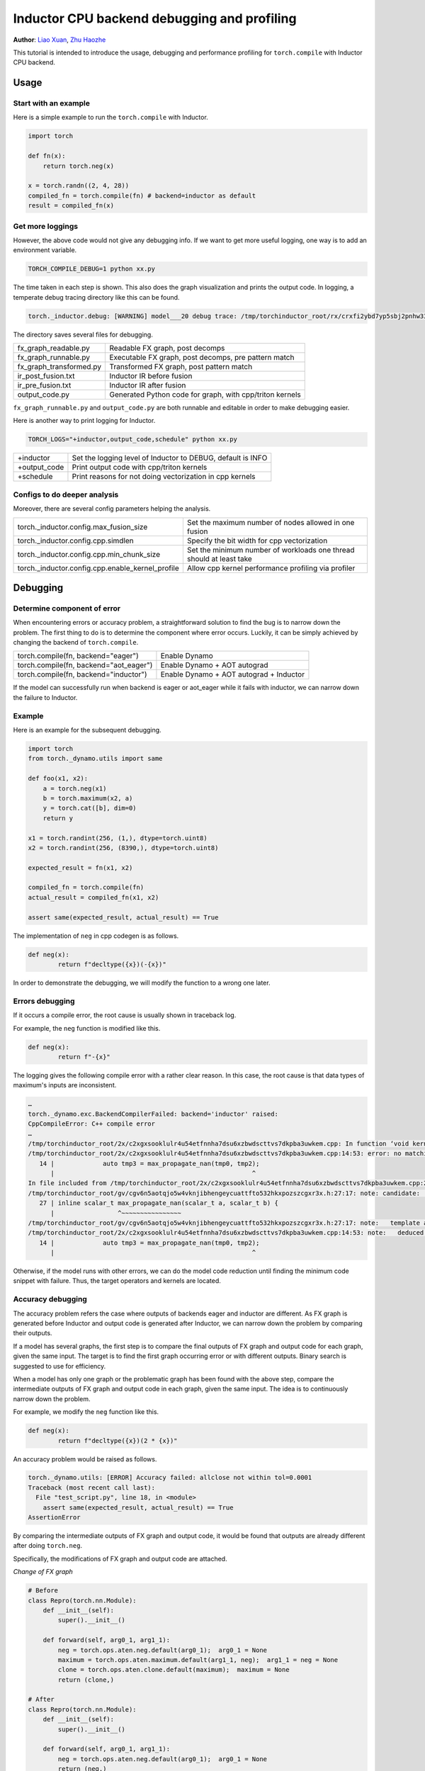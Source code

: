 Inductor CPU backend debugging and profiling
==============================================

**Author**: `Liao Xuan <https://github.com/Valentine233>`_, `Zhu Haozhe <https://github.com/zhuhaozhe>`_

This tutorial is intended to introduce the usage, debugging and performance profiling for ``torch.compile`` with Inductor CPU backend.

Usage
--------------

Start with an example
^^^^^^^^^^^^^^^^^^^

Here is a simple example to run the ``torch.compile`` with Inductor.

.. code-block:: python

	import torch
	
	def fn(x):
	    return torch.neg(x)
	
	x = torch.randn((2, 4, 28))
	compiled_fn = torch.compile(fn) # backend=inductor as default
	result = compiled_fn(x)

Get more loggings
^^^^^^^^^^^^^^^^^^^

However, the above code would not give any debugging info. If we want to get more useful logging, one way is to add an environment variable.

.. code:: shell

	TORCH_COMPILE_DEBUG=1 python xx.py

The time taken in each step is shown. This also does the graph visualization and prints the output code. In logging, a temperate debug tracing directory like this can be found.

.. code:: shell

	torch._inductor.debug: [WARNING] model___20 debug trace: /tmp/torchinductor_root/rx/crxfi2ybd7yp5sbj2pnhw33wfhtdw7wumvrobyp5sjvdui5ktjc2.debug

The directory saves several files for debugging.

+-------------------------+----------------------------------------------------------+
| fx_graph_readable.py    | Readable FX graph, post decomps                          |
+-------------------------+----------------------------------------------------------+
| fx_graph_runnable.py    | Executable FX graph, post decomps, pre pattern match     |
+-------------------------+----------------------------------------------------------+
| fx_graph_transformed.py | Transformed FX graph, post pattern match                 |
+-------------------------+----------------------------------------------------------+
| ir_post_fusion.txt      | Inductor IR before fusion                                |
+-------------------------+----------------------------------------------------------+
| ir_pre_fusion.txt       | Inductor IR after fusion                                 |
+-------------------------+----------------------------------------------------------+
| output_code.py          | Generated Python code for graph, with cpp/triton kernels |
+-------------------------+----------------------------------------------------------+


``fx_graph_runnable.py`` and ``output_code.py`` are both runnable and editable in order to make debugging easier.


Here is another way to print logging for Inductor.

.. code:: shell

	TORCH_LOGS="+inductor,output_code,schedule" python xx.py

+--------------+-------------------------------------------------------------+
| +inductor    | Set the logging level of Inductor to DEBUG, default is INFO |
+--------------+-------------------------------------------------------------+
| +output_code | Print output code with cpp/triton kernels                   |
+--------------+-------------------------------------------------------------+
| +schedule    | Print reasons for not doing vectorization in cpp kernels    |
+--------------+-------------------------------------------------------------+

Configs to do deeper analysis
^^^^^^^^^^^^^^^^^^^

Moreover, there are several config parameters helping the analysis.

+--------------------------------------------------+---------------------------------------------------------------------+
| torch._inductor.config.max_fusion_size           | Set the maximum number of nodes allowed in one fusion               |
+--------------------------------------------------+---------------------------------------------------------------------+
| torch._inductor.config.cpp.simdlen               | Specify the bit width for cpp vectorization                         |
+--------------------------------------------------+---------------------------------------------------------------------+
| torch._inductor.config.cpp.min_chunk_size        | Set the minimum number of workloads one thread should at least take |
+--------------------------------------------------+---------------------------------------------------------------------+
| torch._inductor.config.cpp.enable_kernel_profile | Allow cpp kernel performance profiling via profiler                 |
+--------------------------------------------------+---------------------------------------------------------------------+


Debugging
--------------

Determine component of error
^^^^^^^^^^^^^^^^^^^

When encountering errors or accuracy problem, a straightforward solution to find the bug is to narrow down the problem. The first thing to do is to determine the component where error occurs. Luckily, it can be simply achieved by changing the backend of ``torch.compile``.

+----------------------------------------+-----------------------------------------+
| torch.compile(fn, backend="eager")     | Enable Dynamo                           |
+----------------------------------------+-----------------------------------------+
| torch.compile(fn, backend="aot_eager") | Enable Dynamo + AOT autograd            |
+----------------------------------------+-----------------------------------------+
| torch.compile(fn, backend="inductor")  | Enable Dynamo + AOT autograd + Inductor |
+----------------------------------------+-----------------------------------------+

If the model can successfully run when backend is eager or aot_eager while it fails with inductor, we can narrow down the failure to Inductor.


Example
^^^^^^^^^^^^^^^^^^^

Here is an example for the subsequent debugging.

.. code-block:: python

	import torch
	from torch._dynamo.utils import same
	
	def foo(x1, x2):
	    a = torch.neg(x1)
	    b = torch.maximum(x2, a)
	    y = torch.cat([b], dim=0)
	    return y
	
	x1 = torch.randint(256, (1,), dtype=torch.uint8)
	x2 = torch.randint(256, (8390,), dtype=torch.uint8)
	
	expected_result = fn(x1, x2)
	
	compiled_fn = torch.compile(fn)
	actual_result = compiled_fn(x1, x2)
	
	assert same(expected_result, actual_result) == True


The implementation of ``neg`` in cpp codegen is as follows.

.. code-block:: python

	def neg(x):
	        return f"decltype({x})(-{x})"


In order to demonstrate the debugging, we will modify the function to a wrong one later.

Errors debugging
^^^^^^^^^^^^^^^^^^^

If it occurs a compile error, the root cause is usually shown in traceback log.

For example, the ``neg`` function is modified like this.

.. code-block:: python

	def neg(x):
	        return f"-{x}"


The logging gives the following compile error with a rather clear reason. In this case, the root cause is that data types of maximum's inputs are inconsistent.

.. code:: shell

	…
	torch._dynamo.exc.BackendCompilerFailed: backend='inductor' raised:
	CppCompileError: C++ compile error
	…
	/tmp/torchinductor_root/2x/c2xgxsooklulr4u54etfnnha7dsu6xzbwdscttvs7dkpba3uwkem.cpp: In function ‘void kernel(const unsigned char*, const unsigned char*, unsigned char*)’:
	/tmp/torchinductor_root/2x/c2xgxsooklulr4u54etfnnha7dsu6xzbwdscttvs7dkpba3uwkem.cpp:14:53: error: no matching function for call to ‘max_propagate_nan(unsigned char&, int&)’
	   14 |             auto tmp3 = max_propagate_nan(tmp0, tmp2);
	      |                                                     ^
	In file included from /tmp/torchinductor_root/2x/c2xgxsooklulr4u54etfnnha7dsu6xzbwdscttvs7dkpba3uwkem.cpp:2:
	/tmp/torchinductor_root/gv/cgv6n5aotqjo5w4vknjibhengeycuattfto532hkxpozszcgxr3x.h:27:17: note: candidate: ‘template<class scalar_t> scalar_t max_propagate_nan(scalar_t, scalar_t)’
	   27 | inline scalar_t max_propagate_nan(scalar_t a, scalar_t b) {
	      |                 ^~~~~~~~~~~~~~~~~
	/tmp/torchinductor_root/gv/cgv6n5aotqjo5w4vknjibhengeycuattfto532hkxpozszcgxr3x.h:27:17: note:   template argument deduction/substitution failed:
	/tmp/torchinductor_root/2x/c2xgxsooklulr4u54etfnnha7dsu6xzbwdscttvs7dkpba3uwkem.cpp:14:53: note:   deduced conflicting types for parameter ‘scalar_t’ (‘unsigned char’ and ‘int’)
	   14 |             auto tmp3 = max_propagate_nan(tmp0, tmp2);
	      |                                                     ^


Otherwise, if the model runs with other errors, we can do the model code reduction until finding the minimum code snippet with failure. Thus, the target operators and kernels are located.


Accuracy debugging
^^^^^^^^^^^^^^^^^^^

The accuracy problem refers the case where outputs of backends eager and inductor are different. As FX graph is generated before Inductor and output code is generated after Inductor, we can narrow down the problem by comparing their outputs.

If a model has several graphs, the first step is to compare the final outputs of FX graph and output code for each graph, given the same input. The target is to find the first graph occurring error or with different outputs. Binary search is suggested to use for efficiency.

When a model has only one graph or the problematic graph has been found with the above step, compare the intermediate outputs of FX graph and output code in each graph, given the same input. The idea is to continuously narrow down the problem.

For example, we modify the ``neg`` function like this.

.. code-block:: python

	def neg(x):
	        return f"decltype({x})(2 * {x})"


An accuracy problem would be raised as follows.

.. code:: shell

	torch._dynamo.utils: [ERROR] Accuracy failed: allclose not within tol=0.0001
	Traceback (most recent call last):
	  File "test_script.py", line 18, in <module>
	    assert same(expected_result, actual_result) == True
	AssertionError


By comparing the intermediate outputs of FX graph and output code, it would be found that outputs are already different after doing ``torch.neg``.

Specifically, the modifications of FX graph and output code are attached.

*Change of FX graph*

.. code-block:: python

	# Before
	class Repro(torch.nn.Module):
	    def __init__(self):
	        super().__init__()
	
	    def forward(self, arg0_1, arg1_1):
	        neg = torch.ops.aten.neg.default(arg0_1);  arg0_1 = None
	        maximum = torch.ops.aten.maximum.default(arg1_1, neg);  arg1_1 = neg = None
	        clone = torch.ops.aten.clone.default(maximum);  maximum = None
	        return (clone,)
	
	# After
	class Repro(torch.nn.Module):
	    def __init__(self):
	        super().__init__()
	    
	    def forward(self, arg0_1, arg1_1):
	        neg = torch.ops.aten.neg.default(arg0_1);  arg0_1 = None
	        return (neg,)


*Change of output code*

.. code-block:: python

	# Before
	cpp_fused_cat_maximum_neg_0 = async_compile.cpp('''
	#include "/tmp/torchinductor_root/gv/cgv6n5aotqjo5w4vknjibhengeycuattfto532hkxpozszcgxr3x.h"
	extern "C" void kernel(const long* in_ptr0,
	                       const long* in_ptr1,
	                       long* out_ptr0)
	{
	    {
	        #pragma GCC ivdep
	        for(long i0=static_cast<long>(0L); i0<static_cast<long>(8390L); i0+=static_cast<long>(1L))
	        {
	            auto tmp0 = in_ptr0[static_cast<long>(i0)];
	            auto tmp1 = in_ptr1[static_cast<long>(0L)];
	            auto tmp2 = decltype(tmp1)(2 * tmp1);
	            auto tmp3 = max_propagate_nan(tmp0, tmp2);
	            out_ptr0[static_cast<long>(i0)] = tmp3;
	        }
	    }
	}
	''')
	
	def call(args):
	    arg0_1, arg1_1 = args
	    args.clear()
	    buf0 = empty_strided((8390, ), (1, ), device='cpu', dtype=torch.int64)
	    cpp_fused_cat_maximum_neg_0(c_void_p(arg1_1.data_ptr()), c_void_p(arg0_1.data_ptr()), c_void_p(buf0.data_ptr()))
	    del arg0_1
	    del arg1_1
	    return (buf0, )
	
	# After
	cpp_fused_cat_maximum_neg_0 = async_compile.cpp('''
	#include "/tmp/torchinductor_root/gv/cgv6n5aotqjo5w4vknjibhengeycuattfto532hkxpozszcgxr3x.h"
	extern "C" void kernel(const long* in_ptr0,
	                       const long* in_ptr1,
	                       long* out_ptr0)
	{
	    {
	        auto tmp1 = in_ptr1[static_cast<long>(0L)];
	        auto tmp2 = decltype(tmp1)(2 * tmp1);
	        out_ptr0[static_cast<long>(0L)] = tmp2;
	    }
	}
	''')
	
	def call(args):
	    arg0_1, arg1_1 = args
	    args.clear()
	    buf0 = empty_strided((1, ), (1, ), device='cpu', dtype=torch.int64)
	    cpp_fused_cat_maximum_neg_0(c_void_p(arg1_1.data_ptr()), c_void_p(arg0_1.data_ptr()), c_void_p(buf0.data_ptr()))
	    del arg0_1
	    del arg1_1
	    return (buf0, )


Note that there exists a debugging tool provided by PyTorch, called `Minifier <https://pytorch.org/docs/stable/dynamo/troubleshooting.html>`_. It helps us automatically generate a minified problematic graph.


Performance profiling
--------------
TODO: Haozhe


Future work
--------------

Implement and up-stream the debug tools
	1. **Cosim**: Merge graphs of a model into a single large graph. Thus, graphs can be compared quickly between different versions of PyTorch. `#102958 <https://github.com/pytorch/pytorch/pull/102958>`_
	2. **Graph matching**: In order to know what each kernel does, this tool matches cpp kernel with FX graph operators and adds corresponding operators before each kernel in cpp output code. `#102958 <https://github.com/pytorch/pytorch/pull/102958>`_
	3. **Save inputs and outputs**: For the purpose of reproducing rapidly the failure of a large model, it is necessary to add serializations for the inputs and outputs among graphs and intermediate outputs in graphs.
	4. **Test case generation**: When a user has found the operators which are inefficient with cpp kernels, a tool is needed to automatically write a test case. Specifically, one test case can be generated for each kernel, with the corresponding small FX graph and input.
	5. **Minifier optimization**: Keep refining Minifier and make it adapted for more scenarios.

